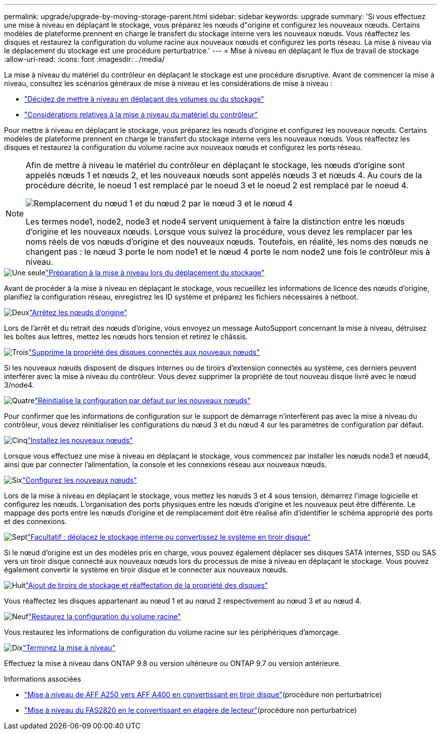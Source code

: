 ---
permalink: upgrade/upgrade-by-moving-storage-parent.html 
sidebar: sidebar 
keywords: upgrade 
summary: 'Si vous effectuez une mise à niveau en déplaçant le stockage, vous préparez les nœuds d"origine et configurez les nouveaux nœuds. Certains modèles de plateforme prennent en charge le transfert du stockage interne vers les nouveaux nœuds. Vous réaffectez les disques et restaurez la configuration du volume racine aux nouveaux nœuds et configurez les ports réseau. La mise à niveau via le déplacement du stockage est une procédure perturbatrice.' 
---
= Mise à niveau en déplaçant le flux de travail de stockage
:allow-uri-read: 
:icons: font
:imagesdir: ../media/


[role="lead"]
La mise à niveau du matériel du contrôleur en déplaçant le stockage est une procédure disruptive. Avant de commencer la mise à niveau, consultez les scénarios généraux de mise à niveau et les considérations de mise à niveau :

* link:upgrade-decide-to-use-this-guide.html["Décidez de mettre à niveau en déplaçant des volumes ou du stockage"]
* link:upgrade-considerations.html["Considérations relatives à la mise à niveau du matériel du contrôleur"]


Pour mettre à niveau en déplaçant le stockage, vous préparez les nœuds d'origine et configurez les nouveaux nœuds. Certains modèles de plateforme prennent en charge le transfert du stockage interne vers les nouveaux nœuds. Vous réaffectez les disques et restaurez la configuration du volume racine aux nouveaux nœuds et configurez les ports réseau.

[NOTE]
====
Afin de mettre à niveau le matériel du contrôleur en déplaçant le stockage, les nœuds d'origine sont appelés nœuds 1 et nœuds 2, et les nouveaux nœuds sont appelés nœuds 3 et nœuds 4. Au cours de la procédure décrite, le noeud 1 est remplacé par le noeud 3 et le noeud 2 est remplacé par le noeud 4.

image:original_to_new_nodes.png["Remplacement du nœud 1 et du nœud 2 par le nœud 3 et le nœud 4"]

Les termes node1, node2, node3 et node4 servent uniquement à faire la distinction entre les nœuds d'origine et les nouveaux nœuds. Lorsque vous suivez la procédure, vous devez les remplacer par les noms réels de vos nœuds d'origine et des nouveaux nœuds. Toutefois, en réalité, les noms des nœuds ne changent pas : le nœud 3 porte le nom node1 et le nœud 4 porte le nom node2 une fois le contrôleur mis à niveau.

====
.image:https://raw.githubusercontent.com/NetAppDocs/common/main/media/number-1.png["Une seule"]link:upgrade-prepare-when-moving-storage.html["Préparation à la mise à niveau lors du déplacement du stockage"]
[role="quick-margin-para"]
Avant de procéder à la mise à niveau en déplaçant le stockage, vous recueillez les informations de licence des nœuds d'origine, planifiez la configuration réseau, enregistrez les ID système et préparez les fichiers nécessaires à netboot.

.image:https://raw.githubusercontent.com/NetAppDocs/common/main/media/number-2.png["Deux"]link:upgrade-shutdown-remove-original-nodes.html["Arrêtez les nœuds d'origine"]
[role="quick-margin-para"]
Lors de l'arrêt et du retrait des nœuds d'origine, vous envoyez un message AutoSupport concernant la mise à niveau, détruisez les boîtes aux lettres, mettez les nœuds hors tension et retirez le châssis.

.image:https://raw.githubusercontent.com/NetAppDocs/common/main/media/number-3.png["Trois"]link:upgrade-remove-disk-ownership-new-nodes.html["Supprime la propriété des disques connectés aux nouveaux nœuds"]
[role="quick-margin-para"]
Si les nouveaux nœuds disposent de disques internes ou de tiroirs d'extension connectés au système, ces derniers peuvent interférer avec la mise à niveau du contrôleur.  Vous devez supprimer la propriété de tout nouveau disque livré avec le nœud 3/node4.

.image:https://raw.githubusercontent.com/NetAppDocs/common/main/media/number-4.png["Quatre"]link:upgrade-reset-default-configuration-node3-and-node4.html["Réinitialise la configuration par défaut sur les nouveaux nœuds"]
[role="quick-margin-para"]
Pour confirmer que les informations de configuration sur le support de démarrage n'interfèrent pas avec la mise à niveau du contrôleur, vous devez réinitialiser les configurations du nœud 3 et du nœud 4 sur les paramètres de configuration par défaut.

.image:https://raw.githubusercontent.com/NetAppDocs/common/main/media/number-5.png["Cinq"]link:upgrade-install-new-nodes.html["Installez les nouveaux nœuds"]
[role="quick-margin-para"]
Lorsque vous effectuez une mise à niveau en déplaçant le stockage, vous commencez par installer les nœuds node3 et nœud4, ainsi que par connecter l'alimentation, la console et les connexions réseau aux nouveaux nœuds.

.image:https://raw.githubusercontent.com/NetAppDocs/common/main/media/number-6.png["Six"]link:upgrade-set-up-new-nodes.html["Configurez les nouveaux nœuds"]
[role="quick-margin-para"]
Lors de la mise à niveau en déplaçant le stockage, vous mettez les nœuds 3 et 4 sous tension, démarrez l'image logicielle et configurez les nœuds. L'organisation des ports physiques entre les nœuds d'origine et les nouveaux peut être différente. Le mappage des ports entre les nœuds d'origine et de remplacement doit être réalisé afin d'identifier le schéma approprié des ports et des connexions.

.image:https://raw.githubusercontent.com/NetAppDocs/common/main/media/number-7.png["Sept"]link:upgrade-optional-move-internal-storage.html["Facultatif : déplacez le stockage interne ou convertissez le système en tiroir disque"]
[role="quick-margin-para"]
Si le nœud d'origine est un des modèles pris en charge, vous pouvez également déplacer ses disques SATA internes, SSD ou SAS vers un tiroir disque connecté aux nouveaux nœuds lors du processus de mise à niveau en déplaçant le stockage. Vous pouvez également convertir le système en tiroir disque et le connecter aux nouveaux nœuds.

.image:https://raw.githubusercontent.com/NetAppDocs/common/main/media/number-8.png["Huit"]link:upgrade-attach-shelves-reassign-disks.html["Ajout de tiroirs de stockage et réaffectation de la propriété des disques"]
[role="quick-margin-para"]
Vous réaffectez les disques appartenant au nœud 1 et au nœud 2 respectivement au nœud 3 et au nœud 4.

.image:https://raw.githubusercontent.com/NetAppDocs/common/main/media/number-9.png["Neuf"]link:upgrade-restore-root-volume-config.html["Restaurez la configuration du volume racine"]
[role="quick-margin-para"]
Vous restaurez les informations de configuration du volume racine sur les périphériques d'amorçage.

.image:https://raw.githubusercontent.com/NetAppDocs/common/main/media/number-10.png["Dix"]link:upgrade-complete.html["Terminez la mise à niveau"]
[role="quick-margin-para"]
Effectuez la mise à niveau dans ONTAP 9.8 ou version ultérieure ou ONTAP 9.7 ou version antérieure.

.Informations associées
* link:upgrade_aff_a250_to_aff_a400_ndu_upgrade_workflow.html["Mise à niveau de AFF A250 vers AFF A400 en convertissant en tiroir disque"](procédure non perturbatrice)
* link:convert-fas2820-to-drive-shelf.html["Mise à niveau du FAS2820 en le convertissant en étagère de lecteur"](procédure non perturbatrice)

